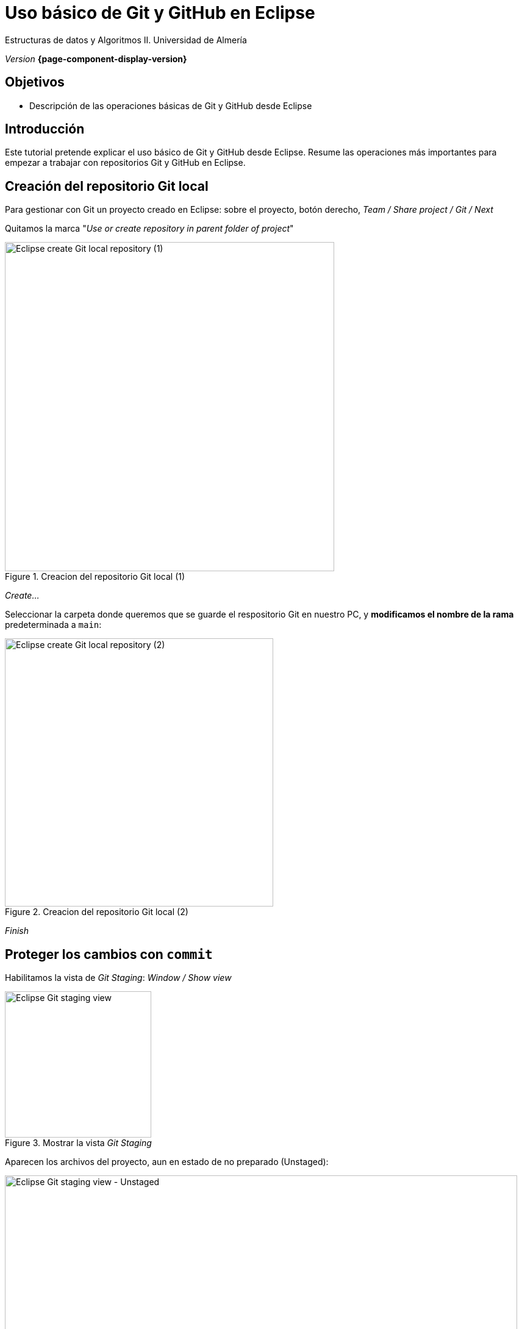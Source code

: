////
Nombre y título del trabajo
////
= Uso básico de Git y GitHub en Eclipse 
:navtitle: Introducción

// Bloque para GitHub, para que al visualizar el .adoc encuentre las figuras.
ifdef::env-github[]
:imagesdir: ../images
:figure-caption: Figura
endif::[]

Estructuras de datos y Algoritmos II. Universidad de Almería

_Version_ *{page-component-display-version}*


////
COLOCA A CONTINUACION LOS OBJETIVOS
////
== Objetivos
====
* Descripción de las operaciones básicas de Git y GitHub desde Eclipse
====

== Introducción
 
Este tutorial pretende explicar el uso básico de Git y GitHub desde Eclipse. Resume las operaciones más importantes para empezar a  trabajar con repositorios Git y GitHub en Eclipse.

== Creación del repositorio Git local 

Para gestionar con Git un proyecto creado en Eclipse: sobre el proyecto, botón derecho, _Team / Share project / Git / Next_

Quitamos la marca "_Use or create repository in parent folder of project_"

[#fig2]
.Creacion del repositorio Git local (1)
image::ShareProjectGit.png[Eclipse create Git local repository (1),width=540,pdfwidth=60%,align="center"]

_Create..._

Seleccionar la carpeta donde queremos que se guarde el respositorio Git en nuestro PC, y *modificamos el nombre de la rama* predeterminada a `main`:

[#fig3]
.Creacion del repositorio Git local (2)
image::CreateGitRepository.png[Eclipse create Git local repository (2),width=440,pdfwidth=50%,align="center"]

_Finish_

== Proteger los cambios con `commit`

Habilitamos la vista de _Git Staging_: _Window / Show view_

[#fig4]
.Mostrar la vista _Git Staging_ 
image::gitStagingView.png[Eclipse Git staging view,width=240,pdfwidth=30%,align="center"]

Aparecen los archivos del proyecto, aun en estado de no preparado (Unstaged):

[#fig5]
.Mostrar la vista _Git Staging_ - Unstaged
image::unstaged.png[Eclipse Git staging view - Unstaged,width=840,pdfwidth=90%,align="center"]

Los pasamos a "preparados" (Staged) seleccionando los archivos, botón derecho, _Add to index_:

[#fig6]
.Mostrar la vista _Git Staging_ - Staged
image::staged.png[Eclipse Git staging view - Staged,width=840,pdfwidth=90%,align="center"]

Escribimos un mensaje apropiado con los cambios que hemos hecho, y click en Commit.

Los archivos ya están guardados en la rama `main` en el repositorio git *local*.


== Configuración del remoto de GitHub y subida con `push`

Primero, en nuestra cuenta de GitHub, creamos un nuevo repositorio (_privado_). 

En Eclipse, sobre el proyecto, Team / Push Branch 'main'...

[#fig7]
.Push al remoto por primera vez
image::pushRemote.png[Eclipse push to remote,width=440,pdfwidth=40%,align="center"]

A continuación, copiamos la URL HTTPS del repositorio privado GitHub.

[#fig8]
.Copiar la HTTPS URL
image::httpsRepoUrl.png[Copiar HTTPS URL,width=400,pdfwidth=40%,align="center"]

Y pegamos la URL en la ventana de Eclipse de configuración del remoto:

[#fig9]
.Copiar en la configuración del Remoto en Eclipse
image::remoteRepoConf.png[Eclipse push to remote,width=540,pdfwidth=50%,align="center"]

Pedirá unas credenciales: 

- _User_: usuario de GitHub
- _Password_: *Token de acceso*

El token se genera en GitHub, sobre tu usuario: _Settings, Developer Settings, Personal Access tokens, Generate New Token._

Hay que marcar las opciones de _repo_, y tras ello copiar el token generado y guardarlo en un lugar seguro porque más adelante no se puede recuperar. Por ello en Eclipse se recomienda marcar la opción _Store in secure store_ *solamente si estamos trabajando en nuestro propio portátil* (_nunca si lo estamos haciendo en un PC del Aula_).

Por último, comprobamos que el proyecto Eclipse se ha subido al repositorio GitHub, como una carpeta dentro del repositorio. Así, cada práctica se guardará en una carpeta distinta del mismo respositorio.

[#fig10]
.Proyecto subido al repo correctamente
image::pushedToGitHub.png[Proyecto subido al repo correctamente,width=540,pdfwidth=50%,align="center"]

A partir de ahora, ya podremos utilizar el botón "Commit & Push" en la en la vista _Git Staging_ en Eclipse.

